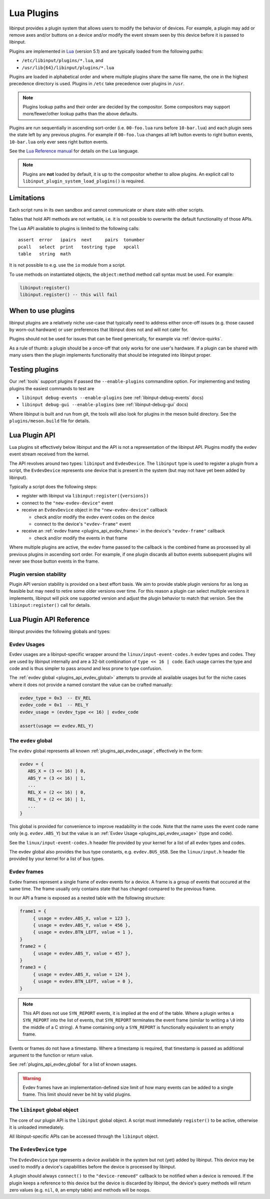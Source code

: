 .. _lua_plugins:

==============================================================================
Lua Plugins
==============================================================================

libinput provides a plugin system that allows users to modify the behavior
of devices. For example, a plugin may add or remove axes and/or buttons on a
device and/or modify the event stream seen by this device before it is passed
to libinput.

Plugins are implemented in `Lua <https://www.lua.org/>`_ (version 5.1)
and are typically loaded from the following paths:

- ``/etc/libinput/plugins/*.lua``, and
- ``/usr/lib{64}/libinput/plugins/*.lua``

Plugins are loaded in alphabetical order and where
multiple plugins share the same file name, the one in the highest precedence
directory is used. Plugins in ``/etc`` take precedence over
plugins in ``/usr``.

.. note:: Plugins lookup paths and their order are decided by the compositor.
          Some compositors may support more/fewer/other lookup paths than the
          above defaults.

Plugins are run sequentially in ascending sort-order (i.e. ``00-foo.lua`` runs
before ``10-bar.lua``) and each plugin sees the state left by any previous
plugins. For example if ``00-foo.lua`` changes all left button events to right
button events, ``10-bar.lua`` only ever sees right button events.

See the `Lua Reference manual <https://www.lua.org/manual/5.1/manual.html>`_ for
details on the Lua language.

.. note:: Plugins are **not** loaded by default, it is up to the compositor
          whether to allow plugins. An explicit call to
          ``libinput_plugin_system_load_plugins()`` is required.

------------------------------------------------------------------------------
Limitations
------------------------------------------------------------------------------

Each script runs in its own sandbox and cannot communicate or share state with
other scripts.

Tables that hold API methods are not writable, i.e. it is not possible
to overwrite the default functionality of those APIs.

The Lua API available to plugins is limited to the following calls::

    assert  error   ipairs  next     pairs  tonumber
    pcall   select  print   tostring type   xpcall
    table   string  math

It is not possible to e.g. use the ``io`` module from a script.

To use methods on instantiated objects, the ``object:method`` method call
syntax must be used. For example:

.. code-block:: lua

    libinput:register()
    libinput.register() -- this will fail

------------------------------------------------------------------------------
When to use plugins
------------------------------------------------------------------------------

libinput plugins are a relatively niche use-case that typically need to
address either once-off issues (e.g. those caused by worn-out hardware) or
user preferences that libinput does not and will not cater for.

Plugins should not be used for issues that can be fixed generically, for
example via :ref:`device-quirks`.

As a rule of thumb: a plugin should be a once-off that only works for one
user's hardware. If a plugin can be shared with many users then the plugin
implements functionality that should be integrated into libinput proper.

------------------------------------------------------------------------------
Testing plugins
------------------------------------------------------------------------------

Our :ref:`tools` support plugins if passed the ``--enable-plugins`` commandline
option. For implementing and testing plugins the easiest commands to test are

- ``libinput debug-events --enable-plugins`` (see :ref:`libinput-debug-events` docs)
- ``libinput debug-gui --enable-plugins`` (see :ref:`libinput-debug-gui` docs)

Where libinput is built and run from git, the tools will also look for plugins
in the meson build directory. See the ``plugins/meson.build`` file for details.

.. _plugins_api_lua:

--------------------------------------------------------------------------------
Lua Plugin API
--------------------------------------------------------------------------------

Lua plugins sit effectively below libinput and the API is not a
representation of the libinput API. Plugins modify the evdev event stream
received from the kernel.

.. graphviz:: plugin-stack.gv

The API revolves around two types: ``libinput`` and ``EvdevDevice``. The
``libinput`` type is used to register a plugin from a script, the
``EvdevDevice`` represents one device that is present in the system (but may
not have yet been added by libinput).

Typically a script does the following steps:

- register with libinput via ``libinput:register({versions})``
- connect to the ``"new-evdev-device"`` event
- receive an ``EvdevDevice`` object in the ``"new-evdev-device"`` callback

  - check and/or modify the evdev event codes on the device
  - connect to the device's ``"evdev-frame"`` event

- receive an :ref:`evdev frame <plugins_api_evdev_frame>` in the device's
  ``"evdev-frame"`` callback

  - check and/or modify the events in that frame

Where multiple plugins are active, the evdev frame passed to the callback is
the combined frame as processed by all previous plugins in ascending sort order.
For example, if one plugin discards all button events subsequent plugins will
never see those button events in the frame.

.. _plugins_api_version_stability:

..............................................................................
Plugin version stability
..............................................................................

Plugin API version stability is provided on a best effort basis. We aim to provide
stable plugin versions for as long as feasible but may need to retire some older
versions over time. For this reason a plugin can select multiple versions it
implements, libinput will pick one supported version and adjust the plugin
behavior to match that version. See the ``libinput:register()`` call for details.

--------------------------------------------------------------------------------
Lua Plugin API Reference
--------------------------------------------------------------------------------


libinput provides the following globals and types:

.. _plugins_api_evdev_usage:

................................................................................
Evdev Usages
................................................................................

Evdev usages are a libinput-specific wrapper around the ``linux/input-event-codes.h``
evdev types and codes. They are used by libinput internally and are a 32-bit
combination of ``type << 16 | code``. Each usage carries the type and code and
is thus simpler to pass around and less prone to type confusion.

The :ref:`evdev global <plugins_api_evdev_global>` attempts to provide all
available usages but for the niche cases where it does not provide a named constant
the value can be crafted manually:

.. code-block:: lua

   evdev_type = 0x3  -- EV_REL
   evdev_code = 0x1  -- REL_Y
   evdev_usage = (evdev_type << 16) | evdev_code

   assert(usage == evdev.REL_Y)

.. _plugins_api_evdev_global:

................................................................................
The ``evdev`` global
................................................................................

The ``evdev`` global represents all known :ref:`plugins_api_evdev_usage`,
effectively in the form:

.. code-block:: lua

   evdev = {
      ABS_X = (3 << 16) | 0,
      ABS_Y = (3 << 16) | 1,
      ...
      REL_X = (2 << 16) | 0,
      REL_Y = (2 << 16) | 1,
      ...
   }


This global is provided for convenience to improve readability in the code.
Note that the name uses the event code name only (e.g. ``evdev.ABS_Y``) but the
value is an :ref:`Evdev Usage <plugins_api_evdev_usage>` (type and code).

See the ``linux/input-event-codes.h`` header file provided by your kernel
for a list of all evdev types and codes.

The evdev global also provides the bus type constants, e.g. ``evdev.BUS_USB``.
See the ``linux/input.h`` header file provided by your kernel
for a list of bus types.


.. _plugins_api_evdev_frame:

................................................................................
Evdev frames
................................................................................

Evdev frames represent a single frame of evdev events for a device. A frame
is a group of events that occured at the same time. The frame usually only
contains state that has changed compared to the previous frame.

In our API a frame is exposed as a nested table with the following structure:

.. code-block:: lua

    frame1 = {
         { usage = evdev.ABS_X, value = 123 },
         { usage = evdev.ABS_Y, value = 456 },
         { usage = evdev.BTN_LEFT, value = 1 },
    }
    frame2 = {
         { usage = evdev.ABS_Y, value = 457 },
    }
    frame3 = {
         { usage = evdev.ABS_X, value = 124 },
         { usage = evdev.BTN_LEFT, value = 0 },
    }

.. note:: This API does not use ``SYN_REPORT`` events, it is implied at the
          end of the table. Where a plugin writes a ``SYN_REPORT`` into the
          list of events, that ``SYN_REPORT`` terminates the event frame
          (similar to writing a ``\0`` into the middle of a C string).
          A frame containing only a ``SYN_REPORT`` is functionally equivalent
          to an empty frame.

Events or frames do not have a timestamp. Where a timestamp is required, that
timestamp is passed as additional argument to the function or return value.

See :ref:`plugins_api_evdev_global` for a list of known usages.

.. warning:: Evdev frames have an implementation-defined size limit of how many
             events can be added to a single frame. This limit should never be
             hit by valid plugins.

.. _plugins_api_libinputglobal:

................................................................................
The ``libinput`` global object
................................................................................

The core of our plugin API is the ``libinput`` global object. A script must
immediately ``register()`` to be active, otherwise it is unloaded immediately.

All libinput-specific APIs can be accessed through the ``libinput`` object.

.. function:: libinput:register({1, 2, ...})

   Register this plugin with the given table of supported version numbers and
   returns the version number selected by libinput for this plugin. See
   :ref:`plugins_api_version_stability` for details.

   .. code-block:: lua

       -- this plugin can support versions 1, 4 and 5
       version = libinput:register({1, 4, 5})
       if version == 1:
           ....

   This function must be the first function called.
   If the plugin calls any other functions before ``register()``, those functions
   return the default zero value for the return type (``nil``, ``0``, an empty
   table, etc.).

   If the plugin does not call ``register()`` it will be removed immediately.
   Once registered, any connected callbacks will be invoked whenever libinput
   detects new devices, removes devices, etc.

   This function must only be called once.

.. function:: libinput:unregister()

   Unregister this plugin. This removes the plugin from libinput and releases
   any resources associated with this plugin. This call must be the last call
   in your plugin, it is effectively equivalent to Lua's
   `os.exit() <https://www.lua.org/manual/5.4/manual.html#pdf-os.exit>`_.

.. function:: libinput::log_debug(message)

   Log a message at the libinput debug log priority. See
   ``libinput::log_error()`` for details.

.. function:: libinput::log_info(message)

   Log a message at the libinput info log priority. See
   ``libinput::log_error()`` for details.

.. function:: libinput::log_error(message)

   Log a message at the libinput error log priority. Whether a message is
   displayed in the log depends on libinput's log priority, set by the caller.

   A compositor may disable stdout and stderr. Log messages should be preferred
   over Lua's ``print()`` function to ensure the messages end up in the same
   location as other libinput log messages and are not discarded.

.. function:: libinput:now()

   Returns the current time in microseconds in ``CLOCK_MONOTONIC``. This is
   the timestamp libinput uses internally. This timestamp cannot be mapped
   to any particular time of day, see the
   `clock_gettime() man page <https://man7.org/linux/man-pages/man3/clock_gettime.3.html>`_
   for details.

.. function:: libinput:version()

   Returns the agreed-on version of the plugin, see ``libinput:register()``.
   If called before ``libinput:register()`` this function returns ``0``.

.. function:: libinput:connect(name, function)

   Set the callback to the given event name. Only one callback
   may be set for an event name at any time, subsequent callbacks
   will replace any earlier callbacks for the same name.

   Version 1 of the plugin API supports the following events and callback arguments:

   - ``"new-evdev-device"``: A new :ref:`EvdevDevice <plugins_api_evdevdevice>`
     has been seen by libinput but not yet added.

     .. code-block:: lua

      libinput:connect("new-evdev-device", function (device) ... end)

   - ``"timer-expired"``: The timer for this plugin has expired. This event is
     only sent if the plugin has set a timer with ``timer_set()``.

     .. code-block:: lua

      libinput:connect("timer-expired", function (now) ... end)

     The ``now`` argument is the current time in microseconds in
     ``CLOCK_MONOTONIC`` (see ``libinput.now()``).

.. function:: libinput:timer_cancel()

   Cancel the timer for this plugin. This is a no-op if the timer
   has not been set or has already expired.

.. function:: libinput:timer_set_absolute(time)

   Set a timer for this plugin, with the given time in microseconds.
   The timeout specifies an absolute time in microseconds (see
   ``libinput.now()``) The timer will expire once and then call the
   ``"timer-expired"`` event handler (if any).

   See ``libinput:timer_set_relative()`` for a relative timer.

   The following two lines of code are equivalent:

   .. code-block:: lua

      libinput:timer_set_relative(1000000) -- 1 second from now
      libinput:timer_set_absolute(libinput.now() + 1000000) -- 1 second from now

   Calling this function will cancel any existing (relative or absolute) timer.

.. function:: libinput:timer_set_relative(timeout)

   Set a timer for this plugin, with the given timeout in microseconds from
   the current time. The timer will expire once and then call the
   ``"timer-expired"`` event handler (if any).

   See ``libinput:timer_set_absolute()`` for a relative timer.

   The following two lines of code are equivalent:

   .. code-block:: lua

      libinput:timer_set_relative(1000000) -- 1 second from now
      libinput:timer_set_absolute(libinput.now() + 1000000) -- 1 second from now

   Calling this function will cancel any existing (relative or absolute) timer.

.. _plugins_api_evdevdevice:

................................................................................
The ``EvdevDevice`` type
................................................................................

The ``EvdevDevice`` type represents a device available in the system
but not (yet) added by libinput. This device may be used to modify
a device's capabilities before the device is processed by libinput.

A plugin should always ``connect()`` to the ``"device-removed"`` callback
to be notified when a device is removed. If the plugin keeps a reference
to this device but the device is discarded by libinput, the device's query
methods will return zero values (e.g. ``nil``, ``0``, an empty table) and
methods will be noops.

.. function:: EvdevDevice:info()

   A table containing static information about the device, e.g.

   .. code-block:: lua

      {
         bustype = evdev.BUS_USB,
         vid = 0x1234,
         pid = 0x5678,
      }

   A plugin must ignore keys it does not know about.

   Version 1 of the plugin API supports the following keys and values:

   - ``bustype``: The numeric bustype of the device. See the
     ``BUS_*`` defines in ``linux/input.h`` for the list of possible values.
   - ``vid``: The 16-bit vendor ID of the device
   - ``pid``: The 16-bit product ID of the device

   If the device has since been discarded by libinput, this function returns an
   empty table.

.. function:: EvdevDevice:name()

   The device name as set by the kernel

.. function:: EvdevDevice:usages()

   Returns a table of all usages that are currently enabled for this
   device. Any type that exists on the device has a table assigned and in this
   table any code that exists on the device is a boolean true.
   For example:

   .. code-block:: lua

      {
         evdev.REL_X = true,
         evdev.REL_Y = true,
         evdev.BTN_LEFT = true,
      }

   All other usage ``nil``, so that the following code is possible:

   .. code-block:: lua

      if code[evdev.REL_X] then
         -- do something
      end


   If the device has since been discarded by libinput, this function returns an
   empty table.

.. function:: EvdevDevice:absinfos()

   Returns a table of all ``EV_ABS`` codes that are currently enabled for this device.
   The event code is the key, each value is a table containing the following keys:
   ``minimum``, ``maximum``, ``fuzz``, ``flat``, ``resolution``.

   .. code-block:: lua

      {
         evdev.ABS_X = {
            minimum = 0,
            maximum = 1234,
            fuzz = 0,
            flat = 0,
            resolution = 45,
         },
      }

   If the device has since been discarded by libinput, this function returns an
   empty table.

.. function:: EvdevDevice:udev_properties()

   Returns a table containing a filtered list of udev properties available on this device
   in the form ``{ property_name = property_value, ... }``.
   udev properties used as a boolean (e.g. ``ID_INPUT``) are only present if their
   value is a logical true.

   Version 1 of the plugin API supports the following udev properties:

   - ``ID_INPUT`` and all of ``ID_INPUT_*`` that denote the device type as assigned
     by udev. This information is usually used by libinput to determine a
     device type. Note that for historical reasons these properties have
     varying rules - some properties may be mutually exclusive, others are
     independent, others may only be set if another property is set. Refer to
     the udev documentation (if any) for details. ``ID_INPUT_WIDTH_MM`` and
     ``ID_INPUT_HEIGHT_MM`` are excluded from this set.

   If the device has since been discarded by libinput, this function returns an
   empty table.

.. function:: EvdevDevice:enable_evdev_usage(usage)

   Enable the given :ref:`evdev usage <plugins_api_evdev_usage>` for this device.
   Use :ref:`plugins_api_evdev_global` for better readability,
   e.g. ``device:enable_evdev_usage(evdev.REL_X)``.
   This function must not be used for ``ABS_*`` events, use ``set_absinfo()``
   instead.

   Once a usage is enabled, events for that usage may be added to a device's
   frame.

   If the device has since been discarded by libinput, this function does nothing.

.. function:: EvdevDevice:disable_evdev_usage(usage)

   Disable the given :ref:`evdev usage <plugins_api_evdev_usage>` for this device.
   Use :ref:`plugins_api_evdev_global` for better readability,
   e.g. ``device:disable_evdev_usage(evdev.REL_X)``.

   Once a usage is disabled, events for that usage are discarded from any
   device frame.

   If the device has since been discarded by libinput, this function does nothing.

.. function:: EvdevDevice:set_absinfo(usage, absinfo)

   Set the absolute axis information for the given :ref:`evdev usage <plugins_api_evdev_usage>`
   and enable it if it does not yet exist on the device. The ``absinfo`` argument is a table
   containing zero or more of the following keys: ``min``, ``max``, ``fuzz``,
   ``flat``, ``resolution``. Any missing key defaults the corresponding
   value from the device if the device already has this event usage or zero otherwise.
   For example, the following code changes the resolution but leaves everything
   else as-is:

   .. code-block:: lua

      local absinfo = {
         resolution = 40,
      }
      device:set_absinfo(evdev.ABS_X, absinfo)
      device:set_absinfo(evdev.ABS_Y, absinfo)

   Use :ref:`plugins_api_evdev_global` for better readability as shown in the
   example above.

   If the device has since been discarded by libinput, this function does nothing.

   .. note:: Overriding the absinfo values often indicates buggy firmware. This should
             typically be fixed with an entry in the
             `60-evdev.hwdb <https://github.com/systemd/systemd/blob/main/hwdb.d/60-evdev.hwdb>`_
             or :ref:`device-quirks` instead of a plugin so all users of that
             device can benefit from the fix.

.. function:: EvdevDevice:connect(name, function)

   Set the callback to the given event name. Only one callback
   may be set for an event name at any time, subsequent callbacks
   will overwrite any earlier callbacks for the same name.

   If the device has since been discarded by libinput, this function does nothing.

   Version 1 of the plugin API supports the following events and callback arguments:

   - ``"evdev-frame"``: A new :ref:`evdev frame <plugins_api_evdev_frame>` has
     started for this device. If the callback returns a value other than
     ``nil`` or an empty table, that value is the frame with any modified
     events.

     .. code-block:: lua

        device:connect("evdev-frame", function (device, frame, timestamp)
            -- change any event into a movement left by 1 pixel
            move_left = {
                  { usage = evdev.EV_REL, code = evdev.REL_X, value = -1, },
            }
            return move_left
        end

     The timestamp of an event frame is in microseconds in ``CLOCK_MONOTONIC``, see
     ``libinput.now()`` for details.

     For performance reasons plugins that do not modify the event frame should
     return ``nil`` (or nothing) instead of the event frame given as argument.

   - ``"device-removed"``: This device was removed by libinput. This may happen
     without the device ever becoming a libinput device as seen by libinput's
     public API (e.g. if the device does not meet the requirements to be
     added). Once this callback is invoked, the plugin should remove any
     references to this device and stop using it.

     .. code-block:: lua

      device:connect("new-evdev-device", function (device) ... end)

     Functions to query the device's capabilities (e.g. ``usages()``) will
     return an empty table.

.. function:: EvdevDevice:disconnect(name)

   Disconnect the existing callback (if any) for the given event name. See
   ``EvdevDevice:connect()`` for a list of supported names.

.. function:: EvdevDevice:prepend_frame(frame)

   Prepend an :ref:`evdev frame <plugins_api_evdev_frame>` for this device
   **before** the current frame (if any). The **next** plugin will see the
   prepended frame first followed by the current frame.

   This function can only be called from within a device's ``frame()`` handler
   or from within the plugin's timer callback function.

   For example, to change a single event into a drag, prepend a button
   down and append a button up before each event:

   .. code:: lua

      function frame_handler(device, frame, timestamp)
          device:prepend_frame({
              { usage = evdev.BTN_LEFT, value = 1}
          })
          device:append_frame({
              { usage = evdev.BTN_LEFT, value = 0}
          })
          return nil  -- return the current frame unmodified

          -- The next plugin sees the event sequence:
          --    button down, frame, button up
      end

   If called from within the plugin's timer there is no current frame and this
   function is identical to ``append_frame()``.

.. function:: EvdevDevice:append_frame(frame)

   Appends an :ref:`evdev frame <plugins_api_evdev_frame>` for this device
   **after** the current frame (if any). This function can only be called from
   within a device's ``frame()`` handler or from within the plugin's timer
   callback function.

   If called from within the plugin's timer there is no current frame and this
   function is identical to ``prepend_frame()``.

   See ``prepend_frame()`` for more details.

.. function:: EvdevDevice:disable_feature(feature_name)

   Disable the given libinput-internal feature for this device. This should be used
   by plugins that replace that feature with a custom implementation for this device.

   libinput may have multiple internal implementations for any given feature, disabling
   it via this API disables any and all of those implementations, causing the feature to
   no longer work at all. It is up to the plugin implementation to re-implement that
   feature to match the user's expectation.

   Version 1 of the plugin API supports the following features:

   - ``"button-debouncing"``: see :ref:`button_debouncing`
   - ``"touchpad-hysteresis"``: see :ref:`touchpad_jitter`
   - ``"touchpad-jump-detection"``: see :ref:`touchpad_jumping_cursor`
   - ``"touchpad-palm-detection"``: see :ref:`palm_detection`
   - ``"wheel-debouncing"``: some high-resolution mouse wheel movements inside libinput
     are delayed and/or modified
